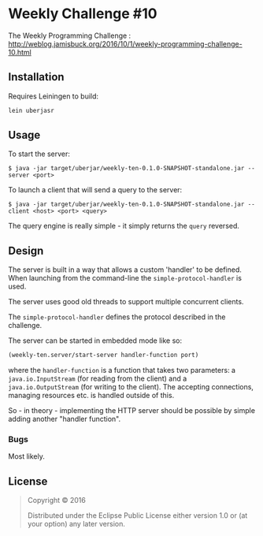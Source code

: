 * Weekly Challenge #10

The Weekly Programming Challenge : http://weblog.jamisbuck.org/2016/10/1/weekly-programming-challenge-10.html

** Installation

Requires Leiningen to build:

#+BEGIN_SRC sh
lein uberjasr
#+END_SRC

** Usage

To start the server:

#+BEGIN_SRC 
$ java -jar target/uberjar/weekly-ten-0.1.0-SNAPSHOT-standalone.jar --server <port>
#+END_SRC

To launch a client that will send a query to the server:

#+BEGIN_SRC 
$ java -jar target/uberjar/weekly-ten-0.1.0-SNAPSHOT-standalone.jar --client <host> <port> <query>
#+END_SRC

The query engine is really simple - it simply returns the ~query~ reversed.

** Design

The server is built in a way that allows a custom 'handler' to be defined. When launching from the command-line the ~simple-protocol-handler~ is used.

The server uses good old threads to support multiple concurrent clients.

The ~simple-protocol-handler~ defines the protocol described in the challenge.

The server can be started in embedded mode like so:

#+BEGIN_SRC clojure
(weekly-ten.server/start-server handler-function port)
#+END_SRC

where the ~handler-function~ is a function that takes two parameters: a ~java.io.InputStream~ (for reading from the client) and a ~java.io.OutputStream~ (for writing to the client). The accepting connections, managing resources etc. is handled outside of this.

So - in theory - implementing the HTTP server should be possible by simple adding another "handler function".

*** Bugs

Most likely.


** License

#+BEGIN_QUOTE
Copyright © 2016

Distributed under the Eclipse Public License either version 1.0 or (at
your option) any later version.
#+END_QUOTE
